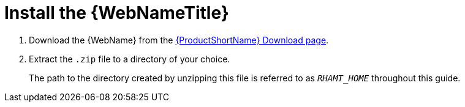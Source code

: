[[install_web_console]]
= Install the {WebNameTitle}

. Download the {WebName} from the link:https://developers.redhat.com/products/rhamt/download[{ProductShortName} Download page].
. Extract the `.zip` file to a directory of your choice.
+
The path to the directory created by unzipping this file is referred to as `_RHAMT_HOME_` throughout this guide.
